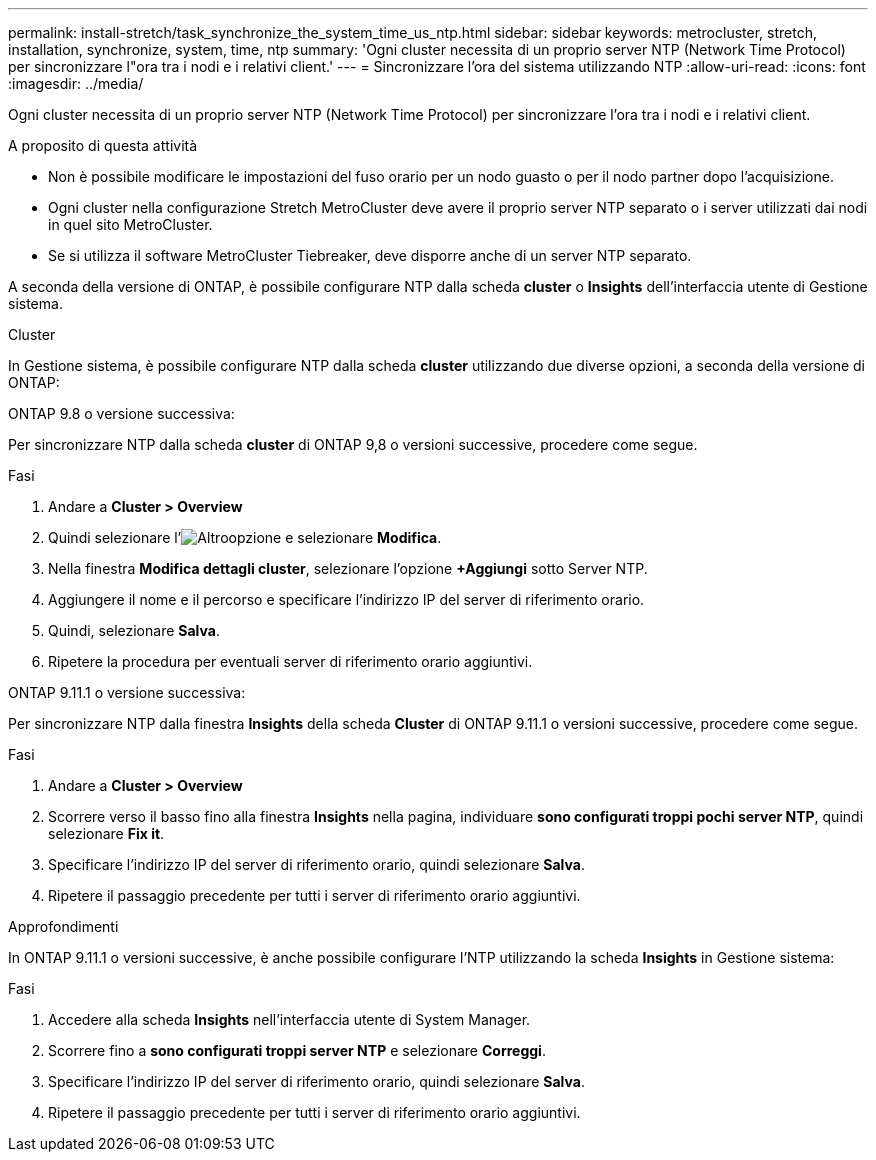 ---
permalink: install-stretch/task_synchronize_the_system_time_us_ntp.html 
sidebar: sidebar 
keywords: metrocluster, stretch, installation, synchronize, system, time, ntp 
summary: 'Ogni cluster necessita di un proprio server NTP (Network Time Protocol) per sincronizzare l"ora tra i nodi e i relativi client.' 
---
= Sincronizzare l'ora del sistema utilizzando NTP
:allow-uri-read: 
:icons: font
:imagesdir: ../media/


[role="lead"]
Ogni cluster necessita di un proprio server NTP (Network Time Protocol) per sincronizzare l'ora tra i nodi e i relativi client.

.A proposito di questa attività
* Non è possibile modificare le impostazioni del fuso orario per un nodo guasto o per il nodo partner dopo l'acquisizione.
* Ogni cluster nella configurazione Stretch MetroCluster deve avere il proprio server NTP separato o i server utilizzati dai nodi in quel sito MetroCluster.
* Se si utilizza il software MetroCluster Tiebreaker, deve disporre anche di un server NTP separato.


A seconda della versione di ONTAP, è possibile configurare NTP dalla scheda *cluster* o *Insights* dell'interfaccia utente di Gestione sistema.

[role="tabbed-block"]
====
.Cluster
--
In Gestione sistema, è possibile configurare NTP dalla scheda *cluster* utilizzando due diverse opzioni, a seconda della versione di ONTAP:

.ONTAP 9.8 o versione successiva:
Per sincronizzare NTP dalla scheda *cluster* di ONTAP 9,8 o versioni successive, procedere come segue.

.Fasi
. Andare a *Cluster > Overview*
. Quindi selezionare l'image:icon-more-kebab-blue-bg.jpg["Altro"]opzione e selezionare *Modifica*.
. Nella finestra *Modifica dettagli cluster*, selezionare l'opzione *+Aggiungi* sotto Server NTP.
. Aggiungere il nome e il percorso e specificare l'indirizzo IP del server di riferimento orario.
. Quindi, selezionare *Salva*.
. Ripetere la procedura per eventuali server di riferimento orario aggiuntivi.


.ONTAP 9.11.1 o versione successiva:
Per sincronizzare NTP dalla finestra *Insights* della scheda *Cluster* di ONTAP 9.11.1 o versioni successive, procedere come segue.

.Fasi
. Andare a *Cluster > Overview*
. Scorrere verso il basso fino alla finestra *Insights* nella pagina, individuare *sono configurati troppi pochi server NTP*, quindi selezionare *Fix it*.
. Specificare l'indirizzo IP del server di riferimento orario, quindi selezionare *Salva*.
. Ripetere il passaggio precedente per tutti i server di riferimento orario aggiuntivi.


--
.Approfondimenti
--
In ONTAP 9.11.1 o versioni successive, è anche possibile configurare l'NTP utilizzando la scheda *Insights* in Gestione sistema:

.Fasi
. Accedere alla scheda *Insights* nell'interfaccia utente di System Manager.
. Scorrere fino a *sono configurati troppi server NTP* e selezionare *Correggi*.
. Specificare l'indirizzo IP del server di riferimento orario, quindi selezionare *Salva*.
. Ripetere il passaggio precedente per tutti i server di riferimento orario aggiuntivi.


--
====